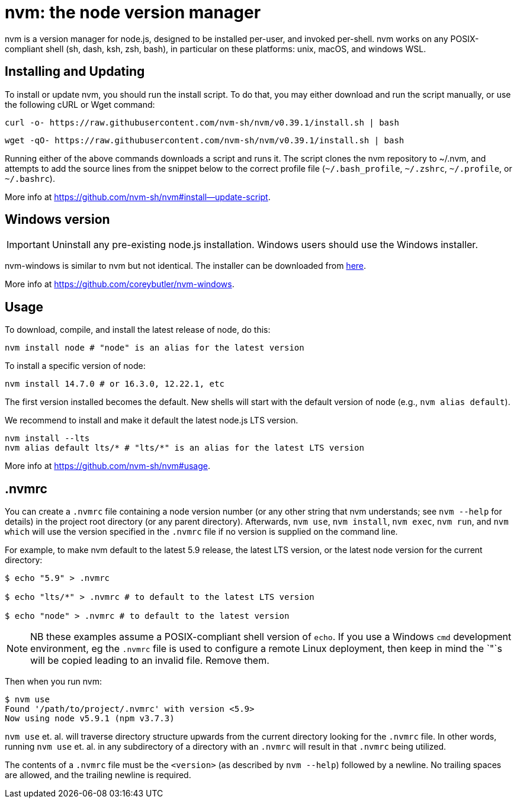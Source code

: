 = nvm: the node version manager

nvm is a version manager for node.js, designed to be installed per-user, and invoked per-shell. nvm works on any POSIX-compliant shell (sh, dash, ksh, zsh, bash), in particular on these platforms: unix, macOS, and windows WSL.

== Installing and Updating

To install or update nvm, you should run the install script. To do that, you may either download and run the script manually, or use the following cURL or Wget command:

[source,sh]
----
curl -o- https://raw.githubusercontent.com/nvm-sh/nvm/v0.39.1/install.sh | bash
----

[source,sh]
----
wget -qO- https://raw.githubusercontent.com/nvm-sh/nvm/v0.39.1/install.sh | bash
----

Running either of the above commands downloads a script and runs it. The script clones the nvm repository to ~/.nvm, and attempts to add the source lines from the snippet below to the correct profile file (`~/.bash_profile`, `~/.zshrc`, `~/.profile`, or `~/.bashrc`).

More info at https://github.com/nvm-sh/nvm#install--update-script.

== Windows version 

IMPORTANT: Uninstall any pre-existing node.js installation. Windows users should use the Windows installer.

nvm-windows is similar to nvm but not identical. The installer can be downloaded from link:https://github.com/coreybutler/nvm-windows/releases[here].

More info at https://github.com/coreybutler/nvm-windows. 

== Usage

To download, compile, and install the latest release of node, do this:

[source,sh]
----
nvm install node # "node" is an alias for the latest version
----

To install a specific version of node:

[source,sh]
----
nvm install 14.7.0 # or 16.3.0, 12.22.1, etc
----

The first version installed becomes the default. New shells will start with the default version of node (e.g., `nvm alias default`).

We recommend to install and make it default the latest node.js LTS version. 

[source,sh]
----
nvm install --lts
nvm alias default lts/* # "lts/*" is an alias for the latest LTS version
----

More info at https://github.com/nvm-sh/nvm#usage. 

== .nvmrc

You can create a `.nvmrc` file containing a node version number (or any other string that nvm understands; see `nvm --help` for details) in the project root directory (or any parent directory). Afterwards, `nvm use`, `nvm install`, `nvm exec`, `nvm run`, and `nvm which` will use the version specified in the `.nvmrc` file if no version is supplied on the command line.

For example, to make nvm default to the latest 5.9 release, the latest LTS version, or the latest node version for the current directory:

[source,sh]
----
$ echo "5.9" > .nvmrc

$ echo "lts/*" > .nvmrc # to default to the latest LTS version

$ echo "node" > .nvmrc # to default to the latest version
----

NOTE: NB these examples assume a POSIX-compliant shell version of `echo`. If you use a Windows `cmd` development environment, eg the `.nvmrc` file is used to configure a remote Linux deployment, then keep in mind the `"`s will be copied leading to an invalid file. Remove them.

Then when you run nvm:

[source,sh]
----
$ nvm use
Found '/path/to/project/.nvmrc' with version <5.9>
Now using node v5.9.1 (npm v3.7.3)
----

`nvm use` et. al. will traverse directory structure upwards from the current directory looking for the `.nvmrc` file. In other words, running `nvm use` et. al. in any subdirectory of a directory with an `.nvmrc` will result in that `.nvmrc` being utilized.

The contents of a `.nvmrc` file must be the `<version>` (as described by `nvm --help`) followed by a newline. No trailing spaces are allowed, and the trailing newline is required.